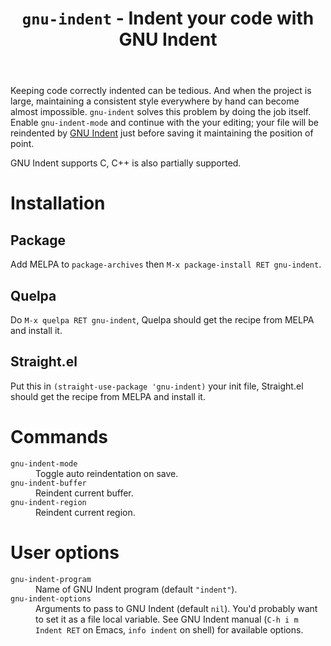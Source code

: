 #+title: ~gnu-indent~ - Indent your code with GNU Indent

Keeping code correctly indented can be tedious.  And when the project is
large, maintaining a consistent style everywhere by hand can become almost
impossible.  ~gnu-indent~ solves this problem by doing the job itself.
Enable ~gnu-indent-mode~ and continue with the your editing; your file will
be reindented by [[https://gnu.org/software/indent][GNU Indent]] just before saving it maintaining the position
of point.

GNU Indent supports C, C++ is also partially supported.

* Installation

** Package

Add MELPA to ~package-archives~ then =M-x package-install RET gnu-indent=.

** Quelpa

Do =M-x quelpa RET gnu-indent=, Quelpa should get the recipe from MELPA and
install it.

** Straight.el

Put this in ~(straight-use-package 'gnu-indent)~ your init file,
Straight.el should get the recipe from MELPA and install it.

* Commands

- ~gnu-indent-mode~ :: Toggle auto reindentation on save.
- ~gnu-indent-buffer~ :: Reindent current buffer.
- ~gnu-indent-region~ :: Reindent current region.

* User options

- ~gnu-indent-program~ :: Name of GNU Indent program (default ~"indent"~).
- ~gnu-indent-options~ :: Arguments to pass to GNU Indent (default ~nil~).
  You'd probably want to set it as a file local variable.  See GNU Indent
  manual (=C-h i m Indent RET= on Emacs, ~info indent~ on shell) for
  available options.
